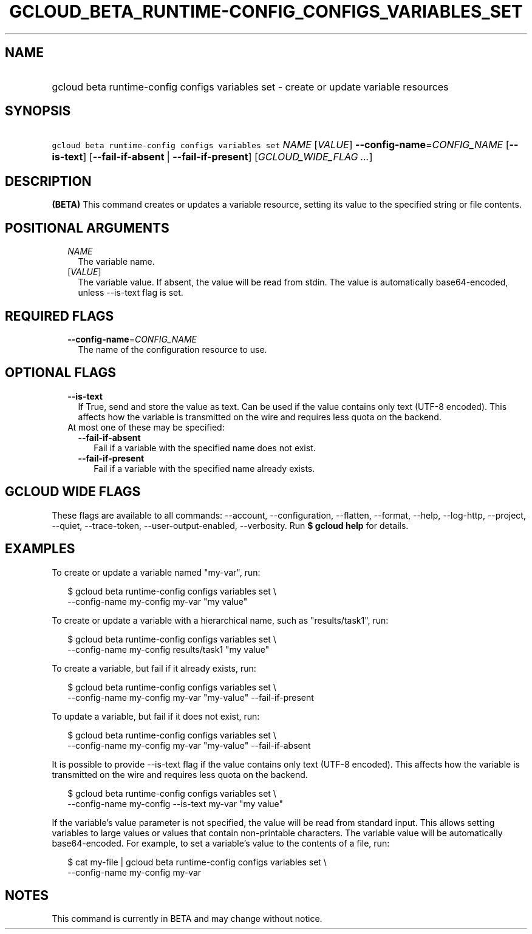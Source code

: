 
.TH "GCLOUD_BETA_RUNTIME\-CONFIG_CONFIGS_VARIABLES_SET" 1



.SH "NAME"
.HP
gcloud beta runtime\-config configs variables set \- create or update variable resources



.SH "SYNOPSIS"
.HP
\f5gcloud beta runtime\-config configs variables set\fR \fINAME\fR [\fIVALUE\fR] \fB\-\-config\-name\fR=\fICONFIG_NAME\fR [\fB\-\-is\-text\fR] [\fB\-\-fail\-if\-absent\fR\ |\ \fB\-\-fail\-if\-present\fR] [\fIGCLOUD_WIDE_FLAG\ ...\fR]



.SH "DESCRIPTION"

\fB(BETA)\fR This command creates or updates a variable resource, setting its
value to the specified string or file contents.



.SH "POSITIONAL ARGUMENTS"

.RS 2m
.TP 2m
\fINAME\fR
The variable name.

.TP 2m
[\fIVALUE\fR]
The variable value. If absent, the value will be read from stdin. The value is
automatically base64\-encoded, unless \-\-is\-text flag is set.


.RE
.sp

.SH "REQUIRED FLAGS"

.RS 2m
.TP 2m
\fB\-\-config\-name\fR=\fICONFIG_NAME\fR
The name of the configuration resource to use.


.RE
.sp

.SH "OPTIONAL FLAGS"

.RS 2m
.TP 2m
\fB\-\-is\-text\fR
If True, send and store the value as text. Can be used if the value contains
only text (UTF\-8 encoded). This affects how the variable is transmitted on the
wire and requires less quota on the backend.

.TP 2m

At most one of these may be specified:

.RS 2m
.TP 2m
\fB\-\-fail\-if\-absent\fR
Fail if a variable with the specified name does not exist.

.TP 2m
\fB\-\-fail\-if\-present\fR
Fail if a variable with the specified name already exists.


.RE
.RE
.sp

.SH "GCLOUD WIDE FLAGS"

These flags are available to all commands: \-\-account, \-\-configuration,
\-\-flatten, \-\-format, \-\-help, \-\-log\-http, \-\-project, \-\-quiet,
\-\-trace\-token, \-\-user\-output\-enabled, \-\-verbosity. Run \fB$ gcloud
help\fR for details.



.SH "EXAMPLES"

To create or update a variable named "my\-var", run:

.RS 2m
$ gcloud beta runtime\-config configs variables set \e
    \-\-config\-name my\-config my\-var "my value"
.RE

To create or update a variable with a hierarchical name, such as
"results/task1", run:

.RS 2m
$ gcloud beta runtime\-config configs variables set \e
    \-\-config\-name my\-config results/task1 "my value"
.RE

To create a variable, but fail if it already exists, run:

.RS 2m
$ gcloud beta runtime\-config configs variables set \e
    \-\-config\-name my\-config my\-var "my\-value" \-\-fail\-if\-present
.RE

To update a variable, but fail if it does not exist, run:

.RS 2m
$ gcloud beta runtime\-config configs variables set \e
    \-\-config\-name my\-config my\-var "my\-value" \-\-fail\-if\-absent
.RE

It is possible to provide \-\-is\-text flag if the value contains only text
(UTF\-8 encoded). This affects how the variable is transmitted on the wire and
requires less quota on the backend.

.RS 2m
$ gcloud beta runtime\-config configs variables set \e
    \-\-config\-name my\-config \-\-is\-text my\-var "my value"
.RE

If the variable's value parameter is not specified, the value will be read from
standard input. This allows setting variables to large values or values that
contain non\-printable characters. The variable value will be automatically
base64\-encoded. For example, to set a variable's value to the contents of a
file, run:

.RS 2m
$ cat my\-file | gcloud beta runtime\-config configs variables set \e
    \-\-config\-name my\-config my\-var
.RE



.SH "NOTES"

This command is currently in BETA and may change without notice.

